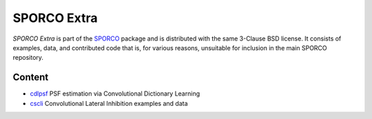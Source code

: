 SPORCO Extra
============

*SPORCO Extra* is part of the `SPORCO <https://github.com/bwohlberg/sporco>`__ package and is distributed with the same 3-Clause BSD license. It consists of examples, data, and contributed code that is, for various reasons, unsuitable for inclusion in the main SPORCO repository.


Content
-------

- `cdlpsf <cdlpsf>`_  PSF estimation via Convolutional Dictionary Learning
- `cscli <cscli>`_   Convolutional Lateral Inhibition examples and data
